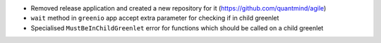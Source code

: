 * Removed release application and created a new repository for it (https://github.com/quantmind/agile)
* ``wait`` method in ``greenio`` app accept extra parameter for checking if in child greenlet
* Specialised ``MustBeInChildGreenlet`` error for functions which should be called on a child greenlet
